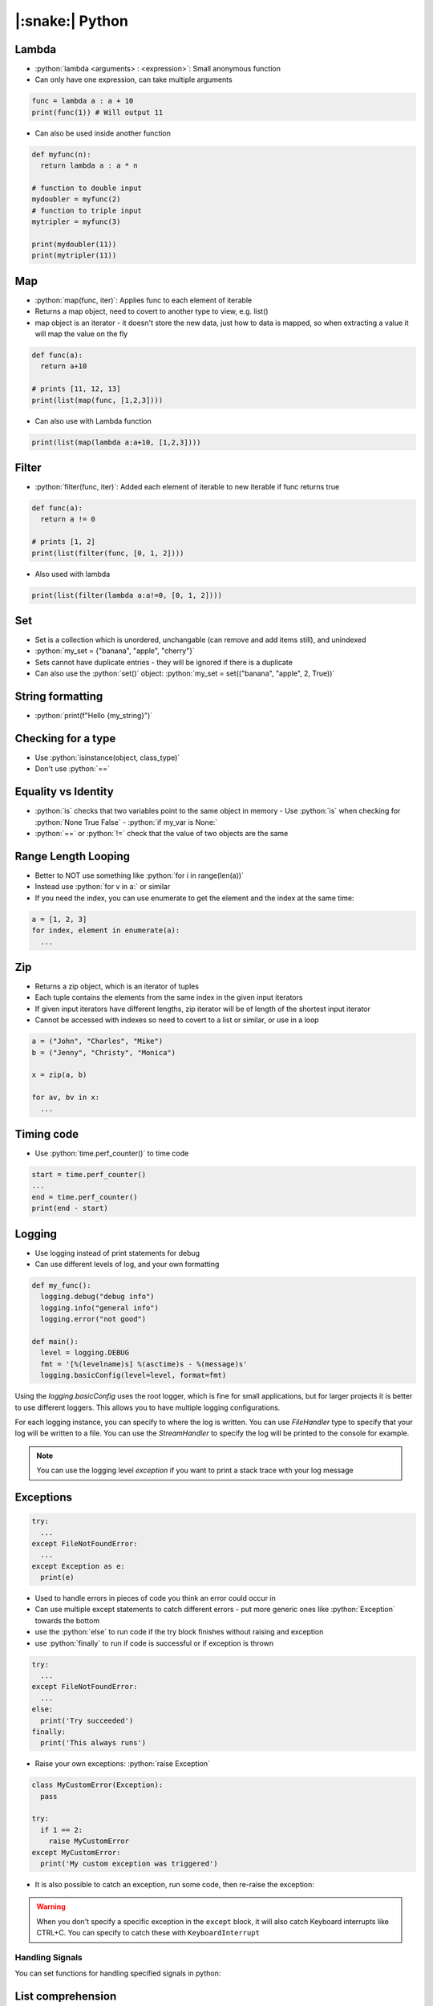 .. role:: python(code)
    :language: python

|:snake:| Python
================

Lambda
------

- :python:`lambda <arguments> : <expression>`: Small anonymous function
- Can only have one expression, can take multiple arguments

.. code-block:: python

  func = lambda a : a + 10
  print(func(1)) # Will output 11
 
- Can also be used inside another function

.. code-block:: python

  def myfunc(n):
    return lambda a : a * n

  # function to double input
  mydoubler = myfunc(2)
  # function to triple input
  mytripler = myfunc(3)

  print(mydoubler(11))
  print(mytripler(11))

Map
---

- :python:`map(func, iter)`: Applies func to each element of iterable
- Returns a map object, need to covert to another type to view, e.g. list()
- map object is an iterator - it doesn't store the new data, just how to data is mapped, so when extracting a value it will map the value on the fly

.. code-block:: python

  def func(a):
    return a+10
    
  # prints [11, 12, 13]
  print(list(map(func, [1,2,3])))

- Can also use with Lambda function

.. code-block:: python

  print(list(map(lambda a:a+10, [1,2,3])))

Filter
------

- :python:`filter(func, iter)`: Added each element of iterable to new iterable if func returns true

.. code-block:: python
    
  def func(a):
    return a != 0
    
  # prints [1, 2]
  print(list(filter(func, [0, 1, 2])))

- Also used with lambda

.. code-block:: python

  print(list(filter(lambda a:a!=0, [0, 1, 2])))


Set
---

- Set is a collection which is unordered, unchangable (can remove and add items still), and unindexed
- :python:`my_set = {"banana", "apple", "cherry"}`
- Sets cannot have duplicate entries - they will be ignored if there is a duplicate
- Can also use the :python:`set()` object: :python:`my_set = set(("banana", "apple", 2, True))`

String formatting
-----------------

- :python:`print(f"Hello {my_string}")`

Checking for a type
-------------------

- Use :python:`isinstance(object, class_type)`
- Don't use :python:`==`

Equality vs Identity
--------------------

- :python:`is` checks that two variables point to the same object in memory
  - Use :python:`is` when checking for :python:`None True False` - :python:`if my_var is None:`
- :python:`==` or :python:`!=` check that the value of two objects are the same

Range Length Looping
--------------------

- Better to NOT use something like :python:`for i in range(len(a))`
- Instead use :python:`for v in a:` or similar
- If you need the index, you can use enumerate to get the element and the index at the same time:

.. code-block:: python

  a = [1, 2, 3]
  for index, element in enumerate(a):
    ...

Zip
---

- Returns a zip object, which is an iterator of tuples
- Each tuple contains the elements from the same index in the given input iterators
- If given input iterators have different lengths, zip iterator will be of length of the shortest input iterator
- Cannot be accessed with indexes so need to covert to a list or similar, or use in a loop

.. code-block:: python

  a = ("John", "Charles", "Mike")
  b = ("Jenny", "Christy", "Monica")

  x = zip(a, b)

  for av, bv in x:
    ...

Timing code
-----------

- Use :python:`time.perf_counter()` to time code

.. code-block:: python

  start = time.perf_counter()
  ...
  end = time.perf_counter()
  print(end - start)

Logging
-------

- Use logging instead of print statements for debug
- Can use different levels of log, and your own formatting

.. code-block:: python

  def my_func():
    logging.debug("debug info")
    logging.info("general info")
    logging.error("not good")

  def main():
    level = logging.DEBUG
    fmt = '[%(levelname)s] %(asctime)s - %(message)s'
    logging.basicConfig(level=level, format=fmt)

Using the `logging.basicConfig` uses the root logger, which is fine for small applications,
but for larger projects it is better to use different loggers. This allows you to have multiple logging
configurations.

For each logging instance, you can specify to where the log is written. You can use `FileHandler` type to
specify that your log will be written to a file. You can use the `StreamHandler` to specify the log will be printed
to the console for example.

.. code-block:: python
  :caption: Setting up a new logger

  # This will get the logger with the specified name, and create it if not already existing
  # using __name__ is a convention to use the module name for the logger
  my_logger = logging.getLogger(__name__)


.. code-block:: python
  :caption: Example setting a FileHandler

  file_handler = logging.FileHandler(log_file)
  file_handler.setLevel(logging.DEBUG)
  file_handler.setFormatter(formatter)
  logger.addHandler(file_handler)

.. code-block:: python
  :caption: Example setting a StreamHandler

  sh = logging.StreamHandler(sys.stdout)
  formatter = logging.Formatter(my_log_format)

  logger.addHandler(sh)
  sh.setFormatter(formatter)

.. note::
  You can use the logging level `exception` if you want to print a stack trace with your log message

Exceptions
----------

.. code-block:: python

  try:
    ...
  except FileNotFoundError:
    ...
  except Exception as e:
    print(e)

- Used to handle errors in pieces of code you think an error could occur in
- Can use multiple except statements to catch different errors - put more generic ones like :python:`Exception` towards the bottom
- use the :python:`else` to run code if the try block finishes without raising and exception
- use :python:`finally` to run if code is successful or if exception is thrown

.. code-block:: python

  try:
    ...
  except FileNotFoundError:
    ...
  else:
    print('Try succeeded')
  finally:
    print('This always runs')

- Raise your own exceptions: :python:`raise Exception`

.. code-block:: python

  class MyCustomError(Exception):
    pass

  try:
    if 1 == 2:
      raise MyCustomError
  except MyCustomError:
    print('My custom exception was triggered')


- It is also possible to catch an exception, run some code, then re-raise the exception:

.. code-block:: python
  :caption: Example re-raising an exception

  try:
    raise MyException
  except:
    print("Exception caught")
    # raise the exception again
    raise

.. warning::
  When you don't specify a specific exception in the ``except`` block, it will also catch 
  Keyboard interrupts like CTRL+C. You can specify to catch these with ``KeyboardInterrupt``

Handling Signals
^^^^^^^^^^^^^^^^

You can set functions for handling specified signals in python:

.. code-block:: python
  :caption: Example setting a Signal Handler

  #!/usr/bin/env python
  import signal
  import sys

  def signal_handler(sig, frame):
      print('You pressed Ctrl+C!')
      sys.exit(0)

  # register a signal handler here
  signal.signal(signal.SIGINT, signal_handler)
  print('Press Ctrl+C')
  # thread is paused until a signal is recieved
  signal.pause()

List comprehension
------------------

- Create a new list where each element which passes a filter is altered by a function

.. code-block:: python

  nums = [1, 2, 3, 4]
  # For all elements in nums which are even, double them and put them in my_list
  my_list = [x*2 for x in nums if x%2 == 0]

  # my_list = [4, 8]

Iterator
--------

- e.g. :python:`map()`
- A type that allows iteration but doesn't store any raw data
- Iterator stores where in sequence you are:

.. code-block:: python

  x = [1, 2, 3, 4, 5]
  y = map(lambda i: i*2, x)

  # can also use y.__next__()
  next(y)

  # This loop will start at second iteration of y .i.e. 2*2 = 4
  for i in y:
    print(y)

- use :python:`iter()` to make an iterator e.g.: :python:`x = iter(range(1, 11))`
- Exception :python:`StopIterator` will stop an interator - how a for loop stops for example

Generator
---------

.. code-block:: python

  def generator(n):
    for i in range(n):
      # pauses function and returns i to the calling function
      yield i

  for i in gen(5):
    print(i)

- Yield pauses function, saves context of function, uses the value, then comes back to continue the function
- Could also implement like this, remembering yield pauses then continues

.. code-block:: python

  def gen():
    yield 1
    yield 2
    yield 3

  for i in gen():
    # prints 1, 2, 3
    print(i)


- Can also use generator comprehensions

.. code-block:: python
  
  gen = (i for i in range(10) if i%2)

  for i in gen:
    # prints 1, 3, 5, 7, 9
    print(gen)

Pass Statement
--------------

You can use the ``pass`` keyword for avoiding errors on code you have not yet written

.. code-block:: python

  def my_function():
    # TODO
    pass

Calling C Functions from Python
-------------------------------

You can use the python ``ctypes`` module to convert data types between C and python

To call C from python, you have to load the shared library into python:

.. code-block:: python

  import ctypes

  # Load the shared library
  my_lib = ctypes.CDLL('./libmy_lib.so')

  # Define the function arguments and return type
  my_lib.add_numbers.argtypes = [ctypes.c_uint32, ctypes.c_uint32]
  my_lib.add_numbers.restype = ctypes.c_uint32

  # Call the function
  result = my_lib.add_numbers(15, 67)
  print("Result:", result)

You also have to define the python representations of the c types for the
arguments and return value, which can be done using ``ctypes``

Working with Paths
------------------

When working with paths, it is neat to use ``pathlib``

.. code-block:: python

  from pathlib import Path

  my_file = Path('<path_to_file>')

You can do a lot of useful things once your file is in a Path object:

- Get current working directory (the dir the python script is called from): :python:`my_file = Path.cwd()`
- Join paths: :python:`my_file.joinpath('<another path>')`
- chmod: :python:`my_file.chmod(self.my_file.stat().st_mode | 0o111)` -> equivilent to ``chmod +x``
- Exists: :python:`my_file.exists()`
- Get filepath of current python module: :python:`Path(__file__)`
- Get directory path of current python module: :python:`Path(__file__).parent`

Pickle - Saving objects to files
--------------------------------

You can dump an object's value to a file so it can be stored in non-volatile memory.
Maybe you want to save some things but don't have enough RAM to store everything at once

Objects need to be written in a binary format:

.. code-block:: python
  :caption: Example storing an object to memory and retreiving it

  import pickle

  my_var: list[int] = [0,1,2,2,3,3,3,4,4,4,4,5,5]

  # notice write-binary
  with open("my_python_vars.file", "wb") as f:
      pickle.dump(my_var, f, pickle.HIGHEST_PROTOCOL)

  del my_var

  # notice read-binary
  with open("my_python_vars.file", "rb") as f:

      my_other_var = pickle.load(f)

      print(f'my_other_var is {my_other_var}')

Environment variables
---------------------

You can use environment variables inside your python script.
This allows you to access variables which you might want to keep out of your
source code for example.

.. code-block:: python

  import os

  # os.environ returns a dictionary of your environment variables
  user_name = os.environ.get('MY_USER_NAME')
  password = os.environ.get('MY_PASSWORD')

Named Tuple
-----------

A named tuple allows you to use a tuple but read the elements in that tuple by name.

.. code-block:: python
  :caption: Example using named tuple

  from collections import namedtuple

  Color = namedtuple('Color', ['red', 'green', 'blue'])

  my_color = Color(red=55, green=143, blue=78)

  print(my_color.red)

.. note::
  Remember tuples are immutable so you can't write to these elements

Python Packages
---------------

A python module is simply a single ``.py`` file.
They can be imported with the ``import`` statement.

A package is a set of python modules with related functionality. These modules are 
organised in a directory hierachry. It organises modules in a single namespace.

Packages can be imported with a package manager like ``pip``.
Each package must also contain a ``__init__.py`` file.

Using a python package has an advantage in the python will add that directory to the
PATH search so it is easier to specify imports etc.

You can also declare package wide constants/vairables in the ``__init__.py`` file.

Making a package
^^^^^^^^^^^^^^^^

A more recent way to package a project is to use a ``pyproject.toml`` file.
You will want your directory structure to look something like this:

.. code-block::
  :caption: Example folder structure

  .
  ├── <package_name>
  │   ├── __init__.py
  │   ├── libraries
  │   │   └── library_one.py
  │   ├── module_one.py
  │   └── module_two.py
  └── pyproject.toml


In your pyproject.toml you'll want something like this:

.. code-block:: toml
  :caption: Example pyproject.toml

  [build-system]
  requires = ["setuptools", "setuptools-scm"]
  build-backend = "setuptools.build_meta"

  [project]
  name = " <package name> "
  version = " <package version> "
  description = " <description> "
  license = { text = "CLOSED" }


Inside your ``__init__.py`` file, you'll want to include the types that you want immediately accessable in
your package. This basically runs when you first import your package into your current project.

.. code-block::python
  :caption: Example __init__.py

  from .module_one import ObjectOne
  from .module_two import ObjectTwo

.. code-block::python
  :caption: Example module

  from .libraries.library_one import ObjectLib

  class ObjectOne:
    ...

Once you have setup your project, you can run ``python -m pip install .`` in the same dir as your 
``pyproject.toml`` file. It seems this is a better result than ``pip install .``. It might also be
smart to do this in your project's virtual environment. You can also use the ``-e`` flag to keep the
package editable so you can use it and edit it at the same time.

Multithreading
--------------

Python has a global interpreter lock (GIL), which means that it is all run in one thread. This is one
of the reasons it is slow since it can only make use of one thread.

Mutlithreading in python allows to create mutliple threads. These threads still run on the same
interpreter and the GIL still applies. However, using mutlithreading allows the interpreter to better
manage execution time.

For example, if one thread is waiting for an IO operation to complete or is sleeping, then it makes sense
for the interpreter to do other tasks while this is happening.

Mutliprocessing in python is different and this is where a new interpreter and memory space is spawned for
each new process you make.

.. code-block:: python
  :caption: Example of a multi-threaded program

  import threading
  import time

  def func_1():
      for _ in range(10):
          print("Hello")
          time.sleep(1)

  def func_2():
      for _ in range(10):
          print("World")
          time.sleep(1) 

  t1 = threading.Thread(target=func_1)
  t2 = threading.Thread(target=func_2)

  t1.start()
  t2.start()

  # join pauses execution here until the specified thread is complete
  t1.join()
  t2.join()

  print("Finish")

.. warning::
  If an exception is raised in a thread, it is not propogated back to the main thread, so you
  need to consider how to deal with exceptions happening inside a thread you have spawned.

Obviously, mutliple threads accessing the same resource at a time could cause issues.
Threading provides a mutex lock to allow resources to be used only by one thread at a time

.. code-block:: python
  :caption: Example using mutex lock

  import threading

  lock = threading.Lock()

  # wait for lock to be availble and aquire it
  lock.aquire()

  # ... shared resource code goes here

  # allow the resource to be used by other threads
  lock.release()

  # you can also make this easier by using the with statement
  with lock:
    # ... shared resource code goes here

  # automatically released

Decorators
----------

Decorators change the behaviour of a function without changing the function itself.

Decorators utilise a few concepts:

1. A function is an object in python, therefore it can be assigned to a variable.
2. A function can be nested within another function.
3. A function can be passed as an argument to another function.

Decorate functions
^^^^^^^^^^^^^^^^^^

.. code-block:: python
  :caption: Example using a custom decorator function

  def my_decorator(func):

    def wrapper(*args, *kwargs):
      # Do something before the function
      func(*args, *kwargs)
      # Do something after the function

    return wrapper

  
  @my_decorator
  def my_func(my_arg):

    print(f"{my_arg=}")

The above example shows the use of a custom decorator, which is able to pass on the
given arguments.

.. note::
  ``*args`` refers to an unlimited number of arguments such as ``10``, ``True`` or ``'hello'``.
  ``*kwargs`` refers to an unlimited number of keyword arguments such as ``number=10``, ``success=True`` or ``my_string='hello'``.

.. warning::
  Decorators hide the function they are decorating, so if you want to get the correct features sich as ``__name``
  you can use :python:`from functools import wraps` and decorate your wrapper function with :python:`@wraps(func)`
  where ``func`` is the function you are wrapping.

Decorate classes
^^^^^^^^^^^^^^^^

It is also possible use classes to decorate a function too.

.. code-block:: python
  :caption: Example using a Class decorator. `Source <https://www.freecodecamp.org/news/python-decorators-explained-with-examples/>`_

  class LimitQuery:

    def __init__(self, func):
        self.func = func
        self.count = 0

    def __call__(self, *args, **kwargs):
        self.limit = args[0]
        if self.count < self.limit:
            self.count += 1
            return self.func(*args, **kwargs)
        else:
            print(f'No queries left. All {self.count} queries used.')
            return

  @LimitQuery
  def get_coin_price(limit):
      '''View the Bitcoin Price Index (BPI)'''
      
      url = requests.get('https://api.coindesk.com/v1/bpi/currentprice.json')

      if url.status_code == 200:
          text = url.json()
          return f"${float(text['bpi']['USD']['rate_float']):.2f}"

  print(get_coin_price(5))
  print(get_coin_price(5))
  print(get_coin_price(5))
  print(get_coin_price(5))
  print(get_coin_price(5))
  print(get_coin_price(5))

.. code-block::
  :caption: Output

  $35968.25
  $35896.55
  $34368.14
  $35962.27
  $34058.26
  No queries left. All 5 queries used.

In the example you see using the ``__call__`` method when the function is called and the class created.

Context Managers
----------------

Context managers let you use an object within a ``with`` statement.
When it is in a ``with`` statement, it will call the ``__enter__`` method. At the end it will call
the ``__exit__`` method.

.. code-block:: python
  :caption: Example using context manager

  class MyClass:

    # called when object is created
    def __init__(self):
      pass

    # called when used in context manager
    def __enter__(self):
      pass

    # called when used in context manager
    def __exit__(self):
      pass

    # called when object is destroyed
    def __del__(self):
      pass

    def func(self):
      print("Hello")

  # __init__
  with MyClass() as myobject:
    # __enter__
    myobject.func()
    # __exit__
  # __del__

  # __init__
  myobject = MyClass()

  with myobject:
    # __enter__
    myobject.func()
    # __exit__

  # myobject still exists here (not out of scope)

Exception Handling
^^^^^^^^^^^^^^^^^^

You can handle exceptions that occur within the context in the ``__exit__`` method.
Information about the exception will be passed to the method. If it returns ``True``, then
the exception is considered handled and is not propogated further. If ``__exit__`` returns ``False``,
then the exception is propogated outside the context block.

Virtual Environment
-------------------

Python has a way to separate your environments for different projects. This is handy
if you want to install different packages only for a certain project for example.

To start a virtual environment, call ``python3 -m venv <path to venv (.venv)>``
To activate the virtual environment, call ``source .venv/bin/activate``
Activating will add a keyword ``deactivate``, which you can use to leave the environment.

Inside the environment you can do ``pip install`` to install packages to your local environment.

Pydantic
--------

Pydantic is a python module which can be used for input validation.
This section will look a bit into using pydantic with yaml/json file inputs.

Schemas
^^^^^^^

One cool thing pydantic can do is create schemas. This is basically a description of what a yaml
or json config file should contain. Pydantic uses this schema to validate an input from a yaml or 
json file. It can also output a schema file which you can use for type completion and error checking
on a yaml or json file.

.. code-block::python
    :caption: Example generating schema

    import pydantic
    from pydantic.dataclasses import dataclass
    import json

    @dataclass
    class Person:
        name: str
        # age must be an int and less than 99
        age: int = pydantic.Field(lt=99) 

    schema = pydantic.TypeAdapter(Person)

    json_schema_file = Path().cwd().joinpath("schema.json")
    with open(json_schema_file, "w") as file:
        json.dump(schema.json_schema(), file)

The above example will generate a schema file.

Vscode can check yaml files against this schema and also provide tab completion.
For example, if you input an int for the ``name`` it will be shown as an error. If you
put in an ``age`` above 99, it will show an error.

The schema can be applied in Vscode to yaml files by installing the yaml extension, then going
to ``Prefernce > Settings``. Here you can modify the ``settings.json`` file (either for the User or
the workspace) with something like this:

.. code-block::json
    :caption: Example for applying a schema to all yaml files called ``my_configs.yml``

    "yaml.schemas": {
        "./schemas/my_schema.json": "my_configs.yml"
    },

Validation
^^^^^^^^^^

Validation can be performed in a few ways:

.. code-block::python
    :caption: Two examples of validation 

    import pydantic
    from pydantic.dataclasses import dataclass
    from enum import Enum

    class Names(Enum):
        SAM = "sam"
        BOB = "bob"

    @dataclass(frozen=True)
    class Person:
        name: Names
        age: int = pydantic.Field(lt=50)

        @pydantic.field_validator("age")
        def validate_age(age):
            if age < 0 or age > 99:
                raise ValueError("Age must be between 0 and 99")
            return age

Here we see an example where ``name`` is contrained to either ``same`` or ``bob``.
For the age field, two checks will be performed. The ``pydantic.field_validator`` will
perform a check when the config is loaded into the python object. This particular check
checks for the age being between 0 and 99. The second check method used is the ``pydantic.Field``
option. Here we specified that the age should be less than 50. This check is included when
a schema file is produced, but not the check in the ``field_validator``.

Type Management
^^^^^^^^^^^^^^^

Pydantic already supports a number of types natively.
For example, ``ipaddress.IPv4Address`` is supported and ``Enum`` types.

For more complex types, e.g. 3rd party for example, some extra steps have to be performed for
successful schema production and parsing.

Here we have an example using ``semver.Version``

.. code-block::python
    :caption: Example using ``semver.Verison``

    import pydantic
    from pydantic.dataclasses import dataclass
    import semver
    import yaml
    from pathlib import Path
    import json
    from typing_extensions import Annotated

    @dataclass
    # These are the fields that will appear in the JSON schema
    class SchemaVersion:
        major: int
        minor: int
        patch: int

    # This will do the mapping from schema to semver.Version
    HandleAsVersion = pydantic.GetPydanticSchema(lambda _s, h: h(SchemaVersion))

    @dataclass(frozen=True)
    class Config:
        name: str
        version: Annotated[semver.Version, HandleAsVersion]

        @pydantic.field_validator("version")
        def validate_version(version: SchemaVersion):
            return semver.Version(version.major, version.minor, version.patch)

    schema = pydantic.TypeAdapter(Config)

    config_file = Path("config.yaml")
    with open(config_file) as file:
        yaml_data = yaml.safe_load(file)

    json_string = json.dumps(yaml_data)
    schema.validate_json(json_string)

    config = Config(**yaml_data)

    print(config.version)
    print(type(config.version))

In the generated ``schema.json``, a field for major, minor and patch will be required.
However, when the config file is loaded into python, these fields will be converted to
a ``semver.Version`` type, and stored as such.

The annotation on the ``version`` field has two jobs:
1. It means intellisense will see ``version`` as a ``semver.Version`` so you can tab complete with it.
2. It will make the schema produced use the ``SchemaVersion``, so you have a way to produce the third
party type that yaml will allow.


